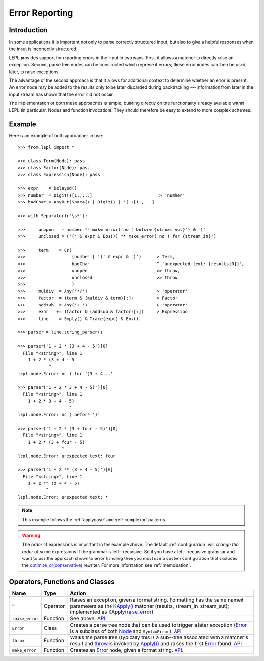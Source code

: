 
.. _errors:

Error Reporting
===============


.. index:: errors

Introduction
------------

In some applications it is important not only to parse correctly structured
input, but also to give a helpful responses when the input is incorrectly
structured.

LEPL provides support for reporting errors in the input in two ways.  First,
it allows a matcher to directly raise an exception.  Second, parse tree nodes
can be constructed which represent errors; these error nodes can then be used,
later, to raise exceptions.

The advantage of the second approach is that it allows for additional context
to determine whether an error is present.  An error node may be added to the
results only to be later discarded during backtracking --- information from
later in the input stream has shown that the error did not occur.

The implementation of both these approaches is simple, building directly on
the functionality already available within LEPL (in particular, Nodes and
function invocation).  They should therefore be easy to extend to more complex
schemes.


.. index:: ^, make_error, **, throw, Error

Example
-------

Here is an example of both approaches in use::

  >>> from lepl import *

  >>> class Term(Node): pass
  >>> class Factor(Node): pass
  >>> class Expression(Node): pass

  >>> expr    = Delayed()
  >>> number  = Digit()[1:,...]                          > 'number'
  >>> badChar = AnyBut(Space() | Digit() | '(')[1:,...]

  >>> with Separator(r'\s*'):

  >>>     unopen   = number ** make_error('no ( before {stream_out}') & ')'
  >>>     unclosed = ('(' & expr & Eos()) ** make_error('no ) for {stream_in}')

  >>>     term    = Or(
  >>>                  (number | '(' & expr & ')')      > Term,
  >>>                  badChar                          ^ 'unexpected text: {results[0]}',
  >>>                  unopen                           >> throw,
  >>>                  unclosed                         >> throw
  >>>                  )
  >>>     muldiv  = Any('*/')                           > 'operator'
  >>>     factor  = (term & (muldiv & term)[:])         > Factor
  >>>     addsub  = Any('+-')                           > 'operator'
  >>>     expr   += (factor & (addsub & factor)[:])     > Expression
  >>>     line    = Empty() & Trace(expr) & Eos()

  >>> parser = line.string_parser()

  >>> parser('1 + 2 * (3 + 4 - 5')[0]
    File "<string>", line 1
      1 + 2 * (3 + 4 - 5
              ^
  lepl.node.Error: no ) for '(3 + 4...'

  >>> parser('1 + 2 * 3 + 4 - 5)')[0]
    File "<string>", line 1
      1 + 2 * 3 + 4 - 5)
                      ^
  lepl.node.Error: no ( before ')'

  >>> parser('1 + 2 * (3 + four - 5)')[0]
    File "<string>", line 1
      1 + 2 * (3 + four - 5)
                   ^
  lepl.node.Error: unexpected text: four

  >>> parser('1 + 2 ** (3 + 4 - 5)')[0]
    File "<string>", line 1
      1 + 2 ** (3 + 4 - 5)
             ^
  lepl.node.Error: unexpected text: *

.. note::

  This example follows the :ref:`applycase` and :ref:`complexor` patterns.

.. warning::

  The *order* of expressions is important in the example above.  The default
  :ref:`configuration` will *change the order* of some expressions if the
  grammar is left--recursive.  So if you have a left--recursive grammar and
  want to use the approach shown to error handling then you must use a custom
  configuration that excludes the `optimize_or(conservative)
  <api/redirect.html#lepl.rewriters.optimize_or>`_ rewriter.  For more
  information see :ref:`memoisation`.


.. index:: ^, Error, SyntaxError

Operators, Functions and Classes
--------------------------------

===============  ========  ========
Name             Type      Action
===============  ========  ========
``^``            Operator  Raises an exception, given a format string.  Formatting has the same named parameters as the `KApply()  <api/redirect.html#lepl.matchers.KApply>`_ matcher (results, stream_in, stream_out); implemented as KApply(`raise_error <api/redirect.html#lepl.node.raise_error>`_)
---------------  --------  --------
``raise_error``  Function  See above.  `API <api/redirect.html#lepl.node.raise_error>`_
---------------  --------  --------
``Error``        Class     Creates a parse tree node that can be used to trigger a later exception (`Error <api/redirect.html#lepl.node.Error>`_ is a subclass of both `Node <api/redirect.html#lepl.node.Node>`_ and ``SyntaxError``).  `API <api/redirect.html#lepl.node.Error>`_ 
---------------  --------  --------
``throw``        Function  Walks the parse tree (typically this is a sub--tree associated with a matcher's result and `throw <api/redirect.html#lepl.node.throw>`_ is invoked by `Apply() <api/redirect.html#lepl.matchers.Apply>`_) and raises the first `Error <api/redirect.html#lepl.node.Error>`_ found.  `API <api/redirect.html#lepl.node.make_throw>`_.
---------------  --------  --------
``make_error``   Function  Creates an `Error <api/redirect.html#lepl.node.Error>`_ node, given a format string.  `API <api/redirect.html#lepl.node.make_error>`_.
===============  ========  ========
